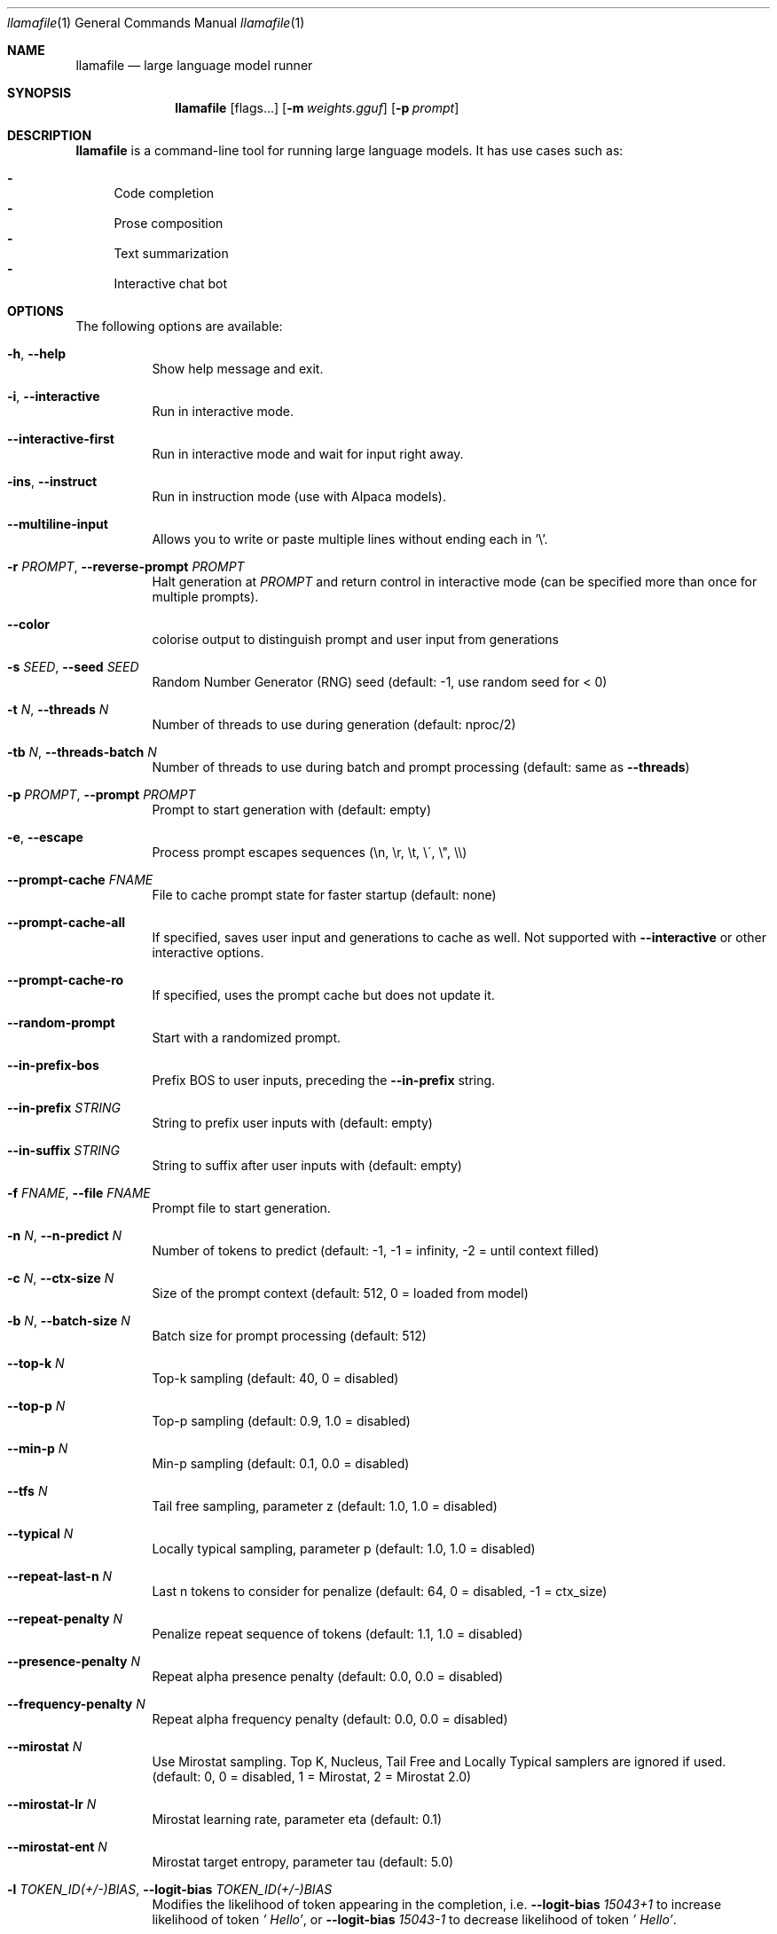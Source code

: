 .Dd December 5, 2023
.Dt llamafile 1
.Os
.Sh NAME
.Nm llamafile
.Nd large language model runner
.Sh SYNOPSIS
.Nm
.Op flags...
.Op Fl m Ar weights.gguf
.Op Fl p Ar prompt
.Sh DESCRIPTION
.Nm
is a command-line tool for running large language models. It has use
cases such as:
.Pp
.Bl -dash -compact
.It
Code completion
.It
Prose composition
.It
Text summarization
.It
Interactive chat bot
.El
.Sh OPTIONS
The following options are available:
.Bl -tag -width indent
.It Fl h , Fl Fl help
Show help message and exit.
.It Fl i , Fl Fl interactive
Run in interactive mode.
.It Fl Fl interactive-first
Run in interactive mode and wait for input right away.
.It Fl ins , Fl Fl instruct
Run in instruction mode (use with Alpaca models).
.It Fl Fl multiline-input
Allows you to write or paste multiple lines without ending each in '\[rs]'.
.It Fl r Ar PROMPT , Fl Fl reverse-prompt Ar PROMPT
Halt generation at
.Ar PROMPT
and return control in interactive mode (can be specified more than once for multiple prompts).
.It Fl Fl color
colorise output to distinguish prompt and user input from generations
.It Fl s Ar SEED , Fl Fl seed Ar SEED
Random Number Generator (RNG) seed (default: -1, use random seed for < 0)
.It Fl t Ar N , Fl Fl threads Ar N
Number of threads to use during generation (default: nproc/2)
.It Fl tb Ar N , Fl Fl threads-batch Ar N
Number of threads to use during batch and prompt processing (default:
same as
.Fl Fl threads )
.It Fl p Ar PROMPT , Fl Fl prompt Ar PROMPT
Prompt to start generation with (default: empty)
.It Fl e , Fl Fl escape
Process prompt escapes sequences (\[rs]n, \[rs]r, \[rs]t, \[rs]\[aa], \[rs]", \[rs]\[rs])
.It Fl Fl prompt-cache Ar FNAME
File to cache prompt state for faster startup (default: none)
.It Fl Fl prompt-cache-all
If specified, saves user input and generations to cache as well. Not supported with
.Fl Fl interactive
or other interactive options.
.It Fl Fl prompt-cache-ro
If specified, uses the prompt cache but does not update it.
.It Fl Fl random-prompt
Start with a randomized prompt.
.It Fl Fl in-prefix-bos
Prefix BOS to user inputs, preceding the
.Fl Fl in-prefix
string.
.It Fl Fl in-prefix Ar STRING
String to prefix user inputs with (default: empty)
.It Fl Fl in-suffix Ar STRING
String to suffix after user inputs with (default: empty)
.It Fl f Ar FNAME , Fl Fl file Ar FNAME
Prompt file to start generation.
.It Fl n Ar N , Fl Fl n-predict Ar N
Number of tokens to predict (default: -1, -1 = infinity, -2 = until context filled)
.It Fl c Ar N , Fl Fl ctx-size Ar N
Size of the prompt context (default: 512, 0 = loaded from model)
.It Fl b Ar N , Fl Fl batch-size Ar N
Batch size for prompt processing (default: 512)
.It Fl Fl top-k Ar N
Top-k sampling (default: 40, 0 = disabled)
.It Fl Fl top-p Ar N
Top-p sampling (default: 0.9, 1.0 = disabled)
.It Fl Fl min-p Ar N
Min-p sampling (default: 0.1, 0.0 = disabled)
.It Fl Fl tfs Ar N
Tail free sampling, parameter z (default: 1.0, 1.0 = disabled)
.It Fl Fl typical Ar N
Locally typical sampling, parameter p (default: 1.0, 1.0 = disabled)
.It Fl Fl repeat-last-n Ar N
Last n tokens to consider for penalize (default: 64, 0 = disabled, -1 = ctx_size)
.It Fl Fl repeat-penalty Ar N
Penalize repeat sequence of tokens (default: 1.1, 1.0 = disabled)
.It Fl Fl presence-penalty Ar N
Repeat alpha presence penalty (default: 0.0, 0.0 = disabled)
.It Fl Fl frequency-penalty Ar N
Repeat alpha frequency penalty (default: 0.0, 0.0 = disabled)
.It Fl Fl mirostat Ar N
Use Mirostat sampling. Top K, Nucleus, Tail Free and Locally Typical samplers are ignored if used. (default: 0, 0 = disabled, 1 = Mirostat, 2 = Mirostat 2.0)
.It Fl Fl mirostat-lr Ar N
Mirostat learning rate, parameter eta (default: 0.1)
.It Fl Fl mirostat-ent Ar N
Mirostat target entropy, parameter tau (default: 5.0)
.It Fl l Ar TOKEN_ID(+/-)BIAS , Fl Fl logit-bias Ar TOKEN_ID(+/-)BIAS
Modifies the likelihood of token appearing in the completion, i.e.
.Fl Fl logit-bias Ar 15043+1
to increase likelihood of token
.Ar ' Hello' ,
or
.Fl Fl logit-bias Ar 15043-1
to decrease likelihood of token
.Ar ' Hello' .
.It Fl Fl grammar Ar GRAMMAR
BNF-like grammar to constrain generations (see samples in grammars/ dir)
.It Fl Fl grammar-file Ar FNAME
File to read grammar from.
.It Fl Fl cfg-negative-prompt Ar PROMPT
Negative prompt to use for guidance. (default: empty)
.It Fl Fl cfg-negative-prompt-file Ar FNAME
Negative prompt file to use for guidance. (default: empty)
.It Fl Fl cfg-scale Ar N
Strength of guidance (default: 1.000000, 1.0 = disable)
.It Fl Fl rope-scaling Ar {none,linear,yarn}
RoPE frequency scaling method, defaults to linear unless specified by the model
.It Fl Fl rope-scale Ar N
RoPE context scaling factor, expands context by a factor of N
.It Fl Fl rope-freq-base Ar N
RoPE base frequency, used by NTK-aware scaling (default: loaded from model)
.It Fl Fl rope-freq-scale Ar N
RoPE frequency scaling factor, expands context by a factor of 1/N
.It Fl Fl yarn-orig-ctx Ar N
YaRN: original context size of model (default: 0 = model training context size)
.It Fl Fl yarn-ext-factor Ar N
YaRN: extrapolation mix factor (default: 1.0, 0.0 = full interpolation)
.It Fl Fl yarn-attn-factor Ar N
YaRN: scale sqrt(t) or attention magnitude (default: 1.0)
.It Fl Fl yarn-beta-slow Ar N
YaRN: high correction dim or alpha (default: 1.0)
.It Fl Fl yarn-beta-fast Ar N
YaRN: low correction dim or beta (default: 32.0)
.It Fl Fl ignore-eos
Ignore end of stream token and continue generating (implies
.Fl Fl logit-bias Ar 2-inf )
.It Fl Fl no-penalize-nl
Do not penalize newline token.
.It Fl Fl memory-f32
Use f32 instead of f16 for memory key+value (default: disabled) Not recommended: doubles context memory required and no measurable increase in quality.
.It Fl Fl temp Ar N
Temperature (default: 0.8)
.It Fl Fl logits-all
Return logits for all tokens in the batch (default: disabled)
.It Fl Fl hellaswag
Compute HellaSwag score over random tasks from datafile supplied with -f
.It Fl Fl hellaswag-tasks Ar N
Number of tasks to use when computing the HellaSwag score (default: 400)
.It Fl Fl keep Ar N
Number of tokens to keep from the initial prompt (default: 0, -1 = all)
.It Fl Fl draft Ar N
Number of tokens to draft for speculative decoding (default: 16)
.It Fl Fl chunks Ar N
Max number of chunks to process (default: -1, -1 = all)
.It Fl np Ar N , Fl Fl parallel Ar N
Number of parallel sequences to decode (default: 1)
.It Fl ns Ar N , Fl Fl sequences Ar N
Number of sequences to decode (default: 1)
.It Fl pa Ar N , Fl Fl p-accept Ar N
speculative decoding accept probability (default: 0.5)
.It Fl ps Ar N , Fl Fl p-split Ar N
Speculative decoding split probability (default: 0.1)
.It Fl cb , Fl Fl cont-batching
Enable continuous batching (a.k.a dynamic batching) (default: disabled)
.It Fl Fl mmproj Ar MMPROJ_FILE
Path to a multimodal projector file for LLaVA. See llama.cpp/llava/README.md
.It Fl Fl image Ar IMAGE_FILE
Path to an image file. use with multimodal models.
.It Fl Fl mlock
Force system to keep model in RAM rather than swapping or compressing.
.It Fl Fl no-mmap
Do not memory-map model (slower load but may reduce pageouts if not using mlock).
.It Fl Fl numa
Attempt optimizations that help on some NUMA systems if run without this previously, it is recommended to drop the system page cache before using this. See https://github.com/ggerganov/llama.cpp/issues/1437.
.It Fl ngl Ar N , Fl Fl n-gpu-layers Ar N
Number of layers to store in VRAM.
.It Fl ngld Ar N , Fl Fl n-gpu-layers-draft Ar N
Number of layers to store in VRAM for the draft model.
.It Fl ts Ar SPLIT , Fl Fl tensor-split Ar SPLIT
How to split tensors across multiple GPUs, comma-separated list of proportions, e.g. 3,1
.It Fl mg Ar i , Fl Fl main-gpu Ar i
The GPU to use for scratch and small tensors.
.It Fl nommq , Fl Fl no-mul-mat-q
Use cuBLAS instead of custom mul_mat_q CUDA kernels. Not recommended since this is both slower and uses more VRAM.
.It Fl Fl verbose-prompt
Print prompt before generation.
.It Fl Fl silent-prompt
Don't echo the prompt itself to standard output.
.It Fl Fl simple-io
Use basic IO for better compatibility in subprocesses and limited consoles.
.It Fl Fl lora Ar FNAME
Apply LoRA adapter (implies
.Fl Fl no-mmap )
.It Fl Fl lora-scaled Ar FNAME Ar S
Apply LoRA adapter with user defined scaling S (implies
.Fl Fl no-mmap )
.It Fl Fl lora-base Ar FNAME
Optional model to use as a base for the layers modified by the LoRA adapter
.It Fl m Ar FNAME , Fl Fl model Ar FNAME
Model path (default: models/7B/ggml-model-f16.gguf)
.It Fl md Ar FNAME , Fl Fl model-draft Ar FNAME
Draft model for speculative decoding (default: models/7B/ggml-model-f16.gguf)
.It Fl Fl unsecure
Disables pledge() sandboxing on Linux and OpenBSD.
.El
.Sh LOG OPTIONS
The following log options are available:
.Bl -tag -width indent
.It Fl ld Ar LOGDIR , Fl Fl logdir Ar LOGDIR
Path under which to save YAML logs (no logging if unset)
.It Fl Fl log-test
Run simple logging test
.It Fl Fl log-disable
Disable trace logs
.It Fl Fl log-enable
Enable trace logs
.It Fl Fl log-file
Specify a log filename (without extension)
.It Fl Fl log-new
Create a separate new log file on start. Each log file will have unique name: "<name>.<ID>.log"
.It Fl Fl log-append
Don't truncate the old log file.
.El
.Sh SEE ALSO
.Xr llamafile-server 1 ,
.Xr llamafile-quantize 1 ,
.Xr llamafile-perplexity 1 ,
.Xr llava-cli 1 ,
.Xr llava-quantize 1 ,
.Xr zipalign 1 ,
.Xr unzip 1
